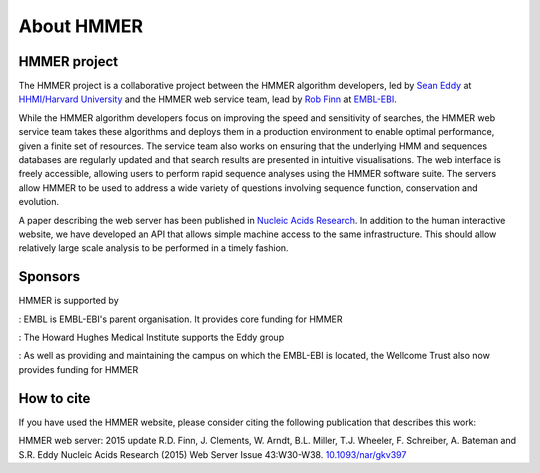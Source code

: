 About HMMER
===========

-------------
HMMER project
-------------

The HMMER project is a collaborative project between the HMMER algorithm
developers, led by `Sean Eddy <eddylab.org>`_ at
`HHMI/Harvard University <https://www.hhmi.org>`_
and the HMMER web service team, lead by
`Rob Finn <https://www.ebi.ac.uk/about/people/rob-finn>`_
at `EMBL-EBI <https://www.ebi.ac.uk>`_.

While the HMMER algorithm developers focus on improving the speed and
sensitivity of searches, the HMMER web service team takes these algorithms
and deploys them in a production environment to enable optimal performance,
given a finite set of resources. The service team also works on ensuring
that the underlying HMM and sequences databases are regularly updated and
that search results are presented in intuitive visualisations. The web
interface is freely accessible, allowing users to perform rapid sequence
analyses using the HMMER software suite. The servers allow HMMER to be
used to address a wide variety of questions involving sequence function,
conservation and evolution.

A paper describing the web server has been published in
`Nucleic Acids Research <https://nar.oxfordjournals.org/content/43/W1/W30>`_.
In addition to the human interactive website, we have developed
an API that allows simple machine access to the same infrastructure. This
should allow relatively large scale analysis to be performed in a
timely fashion.

--------
Sponsors
--------

HMMER is supported by

.. |wt| image:: _static/images/wt_logo.jpg
   :alt: Wellcome Trust
   :target: http://www.wellcome.ac.uk

.. |hhmi| image:: _static/images/hhmi_logo.jpg
   :alt: Wellcome Trust
   :target: http://www.wellcome.ac.uk


.. |embl| image:: _static/images/embl_logo.png
   :alt: EMBL-EBI
   :target: http://www.embl.org

|embl|: EMBL is EMBL-EBI's parent organisation. It provides core funding for HMMER

|hhmi|: The Howard Hughes Medical Institute supports the Eddy group

|wt|: As well as providing and maintaining the campus on which the EMBL-EBI is located, the Wellcome Trust also now provides funding for HMMER

-----------
How to cite
-----------

If you have used the HMMER website, please consider citing the following
publication that describes this work:

HMMER web server: 2015 update R.D. Finn, J. Clements, W. Arndt,
B.L. Miller, T.J. Wheeler, F. Schreiber, A. Bateman and S.R. Eddy
Nucleic Acids Research (2015) Web Server Issue 43:W30-W38.
`10.1093/nar/gkv397 <https://nar.oxfordjournals.org/content/43/W1/W30.full.pdf>`_
